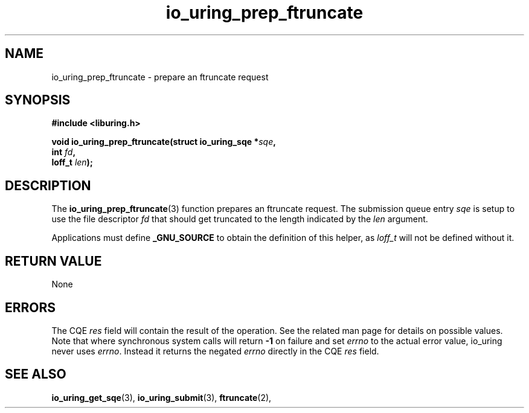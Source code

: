 .\" Copyright (C) 2024 Tony Solomonik <tony.solomonik@gmail.com>
.\"
.\" SPDX-License-Identifier: LGPL-2.0-or-later
.\"
.TH io_uring_prep_ftruncate 3 "January 23, 2024" "liburing-2.6" "liburing Manual"
.SH NAME
io_uring_prep_ftruncate \- prepare an ftruncate request
.SH SYNOPSIS
.nf
.B #include <liburing.h>
.PP
.BI "void io_uring_prep_ftruncate(struct io_uring_sqe *" sqe ","
.BI "                             int " fd ","
.BI "                             loff_t " len ");"
.fi
.SH DESCRIPTION
.PP
The
.BR io_uring_prep_ftruncate (3)
function prepares an ftruncate request. The submission queue entry
.I sqe
is setup to use the file descriptor
.I fd
that should get truncated to the length indicated by the
.I len
argument.

Applications must define
.B _GNU_SOURCE
to obtain the definition of this helper, as
.I loff_t
will not be defined without it.

.SH RETURN VALUE
None
.SH ERRORS
The CQE
.I res
field will contain the result of the operation. See the related man page for
details on possible values. Note that where synchronous system calls will return
.B -1
on failure and set
.I errno
to the actual error value, io_uring never uses
.IR errno .
Instead it returns the negated
.I errno
directly in the CQE
.I res
field.
.SH SEE ALSO
.BR io_uring_get_sqe (3),
.BR io_uring_submit (3),
.BR ftruncate (2),
